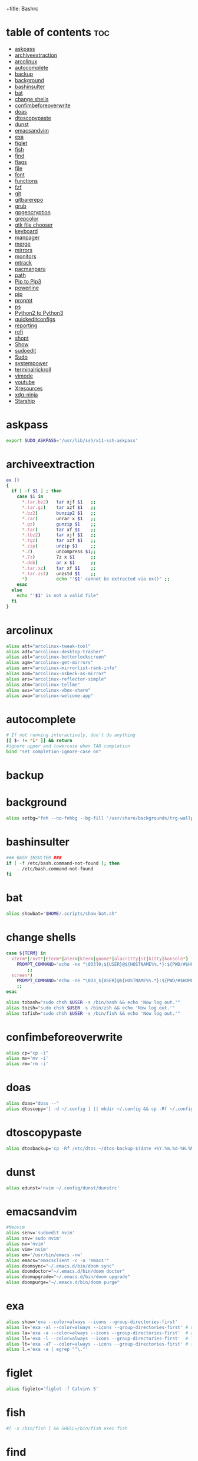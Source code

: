 +title: Bashrc
#+PROPERTY: header-args :tangle ~/.bashrc-personal

* table of contents :toc:
- [[#askpass][askpass]]
- [[#archiveextraction][archiveextraction]]
- [[#arcolinux][arcolinux]]
- [[#autocomplete][autocomplete]]
- [[#backup][backup]]
- [[#background][background]]
- [[#bashinsulter][bashinsulter]]
- [[#bat][bat]]
- [[#change-shells][change shells]]
- [[#confimbeforeoverwrite][confimbeforeoverwrite]]
- [[#doas][doas]]
- [[#dtoscopypaste][dtoscopypaste]]
- [[#dunst][dunst]]
- [[#emacsandvim][emacsandvim]]
- [[#exa][exa]]
- [[#figlet][figlet]]
- [[#fish][fish]]
- [[#find][find]]
- [[#flags][flags]]
- [[#file][file]]
- [[#font][font]]
- [[#functions][functions]]
- [[#fzf][fzf]]
- [[#git][git]]
- [[#gitbarerepo][gitbarerepo]]
- [[#grub][grub]]
- [[#gpgencryption][gpgencryption]]
- [[#grepcolor][grepcolor]]
- [[#gtk-file-chooser][gtk file chooser]]
- [[#keyboard][keyboard]]
- [[#manpager][manpager]]
- [[#merge][merge]]
- [[#mirrors][mirrors]]
- [[#monitors][monitors]]
- [[#mtrack][mtrack]]
- [[#pacmanparu][pacmanparu]]
- [[#path][path]]
- [[#pip-to-pip3][Pip to Pip3]]
- [[#powerline][powerline]]
- [[#pip][pip]]
- [[#propmt][propmt]]
- [[#ps][ps]]
- [[#python2-to-python3][Python2 to Python3]]
- [[#quickeditconfigs][quickeditconfigs]]
- [[#reporting][reporting]]
- [[#rofi][rofi]]
- [[#shopt][shopt]]
- [[#show][Show]]
- [[#sudoedit][sudoedit]]
- [[#sudo][Sudo]]
- [[#systempower][systempower]]
- [[#terminalrickroll][terminalrickroll]]
- [[#vimode][vimode]]
- [[#youtube][youtube]]
- [[#xresources][Xresources]]
- [[#xdg-ninja][xdg-ninja]]
- [[#starship][Starship]]

* askpass
#+BEGIN_SRC sh
export SUDO_ASKPASS='/usr/lib/ssh/x11-ssh-askpass'
#+END_SRC

* archiveextraction

#+BEGIN_SRC sh
ex ()
{
  if [ -f $1 ] ; then
    case $1 in
      *.tar.bz2)   tar xjf $1   ;;
      *.tar.gz)    tar xzf $1   ;;
      *.bz2)       bunzip2 $1   ;;
      *.rar)       unrar x $1   ;;
      *.gz)        gunzip $1    ;;
      *.tar)       tar xf $1    ;;
      *.tbz2)      tar xjf $1   ;;
      *.tgz)       tar xzf $1   ;;
      *.zip)       unzip $1     ;;
      *.Z)         uncompress $1;;
      *.7z)        7z x $1      ;;
      *.deb)       ar x $1      ;;
      *.tar.xz)    tar xf $1    ;;
      *.tar.zst)   unzstd $1    ;;
      *)           echo "'$1' cannot be extracted via ex()" ;;
    esac
  else
    echo "'$1' is not a valid file"
  fi
}
#+END_SRC

* arcolinux

#+BEGIN_SRC sh
alias att="arcolinux-tweak-tool"
alias adt="arcolinux-desktop-trasher"
alias abl="arcolinux-betterlockscreen"
alias agm="arcolinux-get-mirrors"
alias amr="arcolinux-mirrorlist-rank-info"
alias aom="arcolinux-osbeck-as-mirror"
alias ars="arcolinux-reflector-simple"
alias atm="arcolinux-tellme"
alias avs="arcolinux-vbox-share"
alias awa="arcolinux-welcome-app"
#+END_SRC

* autocomplete

#+BEGIN_SRC sh
# If not running interactively, don't do anything
[[ $- != *i* ]] && return
#ignore upper and lowercase when TAB completion
bind "set completion-ignore-case on"

#+END_SRC

* backup


* background


#+BEGIN_SRC sh
alias setbg="feh --no-fehbg --bg-fill '/usr/share/backgrounds/trg-wallpapers/black-bg.jpg'"
#+END_SRC

* bashinsulter

#+BEGIN_SRC sh
### BASH INSULTER ###
if [ -f /etc/bash.command-not-found ]; then
    . /etc/bash.command-not-found
fi
#+END_SRC

* bat

#+BEGIN_SRC sh
alias showbat="$HOME/.scripts/show-bat.sh"
#+END_SRC

* change shells

#+BEGIN_SRC sh
case ${TERM} in
  xterm*|rxvt*|Eterm*|aterm|kterm|gnome*|alacritty|st|kitty|konsole*)
    PROMPT_COMMAND='echo -ne "\033]0;${USER}@${HOSTNAME%%.*}:${PWD/#$HOME/\~}\007"'
        ;;
  screen*)
    PROMPT_COMMAND='echo -ne "\033_${USER}@${HOSTNAME%%.*}:${PWD/#$HOME/\~}\033\\"'
    ;;
esac

alias tobash="sudo chsh $USER -s /bin/bash && echo 'Now log out.'"
alias tozsh="sudo chsh $USER -s /bin/zsh && echo 'Now log out.'"
alias tofish="sudo chsh $USER -s /bin/fish && echo 'Now log out.'"

#+END_SRC

* confimbeforeoverwrite

#+BEGIN_SRC sh
alias cp="cp -i"
alias mv='mv -i'
alias rm='rm -i'
#+END_SRC

* doas

#+BEGIN_SRC sh
alias doas="doas --"
alias dtoscopy='[ -d ~/.config ] || mkdir ~/.config && cp -Rf ~/.config ~/.config-backup-$(date +%Y.%m.%d-%H.%M.%S) && cp -rf /etc/dtos/* ~'

#+END_SRC

* dtoscopypaste

#+BEGIN_SRC sh
alias dtosbackup='cp -Rf /etc/dtos ~/dtos-backup-$(date +%Y.%m.%d-%H.%M.%S)'
#+END_SRC

* dunst

#+BEGIN_SRC sh
alias edunst='nvim ~/.config/dunst/dunstrc'
#+END_SRC

* emacsandvim

#+BEGIN_SRC sh
#Neovim
alias senv='sudoedit nvim'
alias snv='sudo nvim'
alias nv='nvim'
alias vim='nvim'
alias em='/usr/bin/emacs -nw'
alias emacs="emacsclient -c -a 'emacs'"
alias doomsync="~/.emacs.d/bin/doom sync"
alias doomdoctor="~/.emacs.d/bin/doom doctor"
alias doomupgrade="~/.emacs.d/bin/doom upgrade"
alias doompurge="~/.emacs.d/bin/doom purge"
#+END_SRC

* exa

#+BEGIN_SRC sh
alias show='exa --color=always --icons --group-directories-first'
alias ls='exa -al --color=always --icons --group-directories-first' # my preferred listing
alias la='exa -a --color=always --icons --group-directories-first'  # all files and dirs
alias ll='exa -l --color=always --icons --group-directories-first'  # long format
alias lt='exa -aT --color=always --icons --group-directories-first' # tree listing
alias l.='exa -a | egrep "^\."'
#+END_SRC

* figlet

#+BEGIN_SRC sh
alias figletc='figlet -f Calvin\ S'
#+END_SRC

* fish

#+BEGIN_SRC sh
#[ -x /bin/fish ] && SHELL=/bin/fish exec fish
#+END_SRC

* find
#+BEGIN_SRC sh
#find / 2> /dev/null | grep <file>
#+END_SRC


#+BEGIN_SRC sh

findit ()
{
    find / 2> /dev/null | grep "$1"
}

#+END_SRC


* flags

#+BEGIN_SRC sh
alias df='df -h'                          # human-readable sizes
alias free='free -m'                      # show sizes in MB
alias lynx='lynx -cfg=~/.lynx/lynx.cfg -lss=~/.lynx/lynx.lss -vikeys'
alias vifm='./.config/vifm/scripts/vifmrun'
alias ncmpcpp='ncmpcpp ncmpcpp_directory=$HOME/.config/ncmpcpp/'
alias mocp='mocp -M "$XDG_CONFIG_HOME"/moc -O MOCDir="$XDG_CONFIG_HOME"/moc'
#+END_SRC

* file

#+BEGIN_SRC sh
getoctal()
{
    stat -c '%a' "$1"
}
#+END_SRC


* font

#+BEGIN_SRC sh

alias viewfont='fontpreview-ueberzug'
# logout

 #+END_SRC

* functions

#+BEGIN_SRC sh

# sudo vim
function sim()
{
    sudo vim "$*"
}

mkexe ()
{
    touch "$1" && chmod +x "$1" && nvim "$1"
}

mkcd ()
{
  mkdir -p -- "$1" && cd -P -- "$1"
}


# see last modification date of file
function lm()
{
    ls -l "$*" | awk '{print $6, $7, $8}'
}



#+end_src


* fzf

#+BEGIN_SRC sh
alias fznv='nvim $(fzf --height 40% --reverse)'
alias fzsenv='sudoedit nvim $(fzf --height 40% --reverse)'
alias nvfull="fzf --height 40% --layout reverse --info inline --border --preview 'file {}' --preview-window up,1,border-horizontal --color 'fg:#928374,fg+:#18E406,bg:#121212,preview-bg:#1F2022,border:#6D6259'"

#+END_SRC

#+RESULTS:

* git

#+BEGIN_SRC sh
alias addup='git add -u'
alias addall='git add .'
alias branch='git branch'
alias checkout='git checkout'
alias clone='git clone'
alias commit='git commit -m'
alias fetch='git fetch'
alias pull='git pull origin'
alias push='git push origin'
alias tag='git tag'
alias newtag='git tag -a'
alias rmgitcache="rm -r ~/.cache/git"

#+end_src

* gitbarerepo

#+BEGIN_SRC sh
alias config='/usr/bin/git --git-dir=$HOME/gitbare/ --work-tree=$HOME'
alias cp='config push arch28'
 function ca()
{
    config add "$*"
}
function cc()
{
    config commit -m "$1"
}
# get error messages from journalctl
alias jctl="journalctl -p 3 -xb"

# termbin
alias tb="nc termbin.com 9999"

#moving your personal files and folders from /personal to ~
alias personal='cp -Rf /personal/* ~'
#+end_src

* grub

#+BEGIN_SRC sh
alias update-grub='sudo grub-mkconfig -o /boot/grub/grub.cfg'
#+end_src
* gpgencryption

#+BEGIN_SRC sh
# verify signature for isos
alias gpg-check="gpg2 --keyserver-options auto-key-retrieve --verify"
# receive the key of a developer
alias gpg-retrieve="gpg2 --keyserver-options auto-key-retrieve --receive-keys"

#+end_src
* grepcolor

#+BEGIN_SRC sh
alias grep='grep --color=auto'
alias egrep='egrep --color=auto'
alias fgrep='fgrep --color=auto'
#+END_SRC

* gtk file chooser

#+BEGIN_SRC sh
export GDK_SCALE=1
#+END_SRC

* keyboard

#+BEGIN_SRC sh
#keyboard
alias kbreset='setxkbmap'
alias kbset='/bin/bash -c "sleep 1; /usr/bin/xmodmap /home/$USER/.Xmodmap"'
alias xevsimple='/bin/bash -c "sleep 5; /home/$USER/.scripts/xev-simple.sh"'
#+END_SRC

* manpager

#+begin_src sh

# use nvim for editor in visudo
alias nvim-visudo="sudo EDITOR=nvim visudo"

### Uncomment only one of these!

### "bat" as manpager
#export MANPAGER="sh -c 'col -bx | bat -l man -p'"

### "vim" as manpager
#export MANPAGER='/bin/bash -c "vim -MRn -c \"set buftype=nofile showtabline=0 ft=man ts=8 nomod nolist norelativenumber nonu noma\" -c \"normal L\" -c \"nmap q :qa<CR>\"</dev/tty <(col -b)"'

## "nvim" as manpager
export MANPAGER="nvim -c 'set ft=man' -"

# Comment this line out to enable default emacs-like bindings
set -o vi
bind -m vi-command 'Control-l: clear-screen'
bind -m vi-insert 'Control-l: clear-screen'

#+END_SRC

* merge

#+begin_src sh
alias merge='xrdb -merge ~/.Xresources'
#+END_SRC

* mirrors

#+begin_src sh
alias mirror="sudo reflector -f 30 -l 30 --number 10 --verbose --save /etc/pacman.d/mirrorlist"
alias mirrord="sudo reflector --latest 50 --number 20 --sort delay --save /etc/pacman.d/mirrorlist"
alias mirrors="sudo reflector --latest 50 --number 20 --sort score --save /etc/pacman.d/mirrorlist"
alias mirrora="sudo reflector --latest 50 --number 20 --sort age --save /etc/pacman.d/mirrorlist"
#update betterlockscreen images
alias bls="betterlockscreen -u /usr/share/backgrounds/arcolinux/"
#+END_SRC


* monitors

#+BEGIN_SRC sh
alias m1='xrandr --output eDP1 --mode 1366x768 --output DP-1-1 --off --output DP-1-2 --off'
alias m1kill='xrandr --output eDP1 --off'
alias m2='/bin/bash -c ~/.scripts/xrandr-login.sh'
alias m3='xrandr --output eDP-1 --off \
    --output DP-1-1 --primary --mode 1920x1080 --pos 1920x0 \
    --output DP-1-2 --right-of DP-1-1 --mode 1920x1080 --left-of DP-1-1 --pos 0x0'
alias m4='xrandr --output eDP-1 --off --output DP-1-2 --off \
    --output DP-1-1 --primary --mode 1920x1080 --pos 1920x0'
#+END_SRC

#+RESULTS:

* mtrack

#+offt to limit of 1
  if [ -z "$limit" ] || [ "$limit" -le 0 ]; then
    limit=1
  fi

  for ((i=1;i<=limit;i++)); do
    d="../$d"
  done

  # perform cd. Show error if cd fails
  if ! cd "$d"; then
    echo "Couldn't go up $limit dirs.";
  fi
}
#+END_SRC

* pacmanparu

# Pacman
#+BEGIN_SRC sh
alias pacview="$bash -c pacman -Qq | fzf --preview 'pacman -Qil {}' --layout=reverse --bind 'enter:execute(pacman -Qil {} | less)'"

alias ipac='sudo pacman -S'
alias ipar='paru -S'

alias findpac='sudo pacman -sS'
alias findpar='paru -sS'

alias uppac='sudo pacman -Syyu --noconfirm'                 # update only standard pkgs
alias uppar='paru -Syyu --noconfirm'                        # update AUR packages

alias parsua='paru -Sua --noconfirm'             # update only AUR pkgs (paru)
alias parsyu='paru -Syu --noconfirm'             # update standard pkgs and AUR pkgs (paru)

alias unlock='sudo rm /var/lib/pacman/db.lck'    # remove pacman lock
alias rmpacmanlock="sudo rm /var/lib/pacman/db.lck"
alias cleanup='sudo pacman -Rns (pacman -Qtdq)'  # remove orphaned packages

#+END_SRC

* path

* Pip to Pip3

#+BEGIN_SRC sh
#alias pip=pip3
#+END_SRC


* powerline

#+BEGIN_SRC sh
export PATH="$PATH:/home/trg/.local/bin/"
export LC_ALL=en_US.UTF-8
powerline-daemon -q
POWERLINE_BASH_CONTINUATION=1
POWERLINE_BASH_SELECT=1
. $HOME/.local/lib/python3.10/site-packages/powerline/bindings/bash/powerline.sh
#+END_SRC

* pip

#+BEGIN_SRC sh
#alias pip="/usr/bin/pip"
#+END_SRC

* propmt

#+BEGIN_SRC sh
# Bash Prompt
#---------
#export PS1="\e[0;35m[\u\e[m @ \e[0;36m[\h \W]\\e[m$  "
#--------
#export PS1="\\e[32m\]\[\e[m\]\[\e[35m\]\u\[\e[m\]\[\e[34m\]@\[\e[m\]\[\e[32m\]\h\[\e[m\]:\[\e[36m\]\w\[\e[m\]\[\e[32m\]\[\e[m\\$ "
#--------
#export PS1="\@ \w \$(git branch 2> /dev/null | sed -e '/^[^*]/d' -e 's/* \(.*\)/(\1)/')\n\u@\W \\$\[$(tput sgr0)\]"
#+END_SRC

* ps

#+BEGIN_SRC sh
alias psa="ps auxf"
alias psgrep="ps aux | grep -v grep | grep -i -e VSZ -e"
alias psmem='ps auxf | sort -nr -k 4'
alias pscpu='ps auxf | sort -nr -k 3'
#+END_SRC

* Python2 to Python3

#+BEGIN_SRC sh
#alias python=python3
#+END_SRC

* quickeditconfigs

#+BEGIN_SRC sh
alias godmenu='cd $HOME/.config/dmenu'
alias godusk='cd $HOME/.config/dusk'
alias godwm='cd $HOME/.config/dwm'
alias goscripts='cd $HOME/.scripts'

alias gost='cd $HOME/.config/dusk/st'

alias rmc='rm -f config.h'
alias smi='sudo make install'


# Quick Edit Configs

alias ealacritty='nvim ~/.config/alacritty/alacritty.yml'

alias ebinds='nvim ~/.config/sxhkd/sxhkdrc'

alias ebash='nvim ~/.bashrc-personal'
alias econfigs='sudo nvim /home/trg/.scripts/edit-configs'
alias edmenu='cd ~/.config/dmenu && nvim ~/.config/dmenu/config.def.h'

alias edusk='cd ~/.config/dusk && nvim ~/.config/dusk/config.def.h'
alias edunst='nvim ~/.config/dunst/dunstrc'
alias edwm='cd ~/.config/dwm && nvim ~/.config/dwm/config.def.h'

alias ekitty='nvim ~/.config/kitty/kitty.conf'
alias ekitty1='nvim ~/.config/kitty/kitty1-scratch.conf'
alias ekitty2='nvim ~/.config/kitty/kitty2-standard.conf'
alias ekitty3='nvim ~/.config/kitty/kitty3-ranger.conf'
alias ekitty4='nvim ~/.config/kitty/kitty4-fallback.conf'

alias efeatherpad='nvim ~/.config/featherpad/fp.conf'

alias eleafpad='nvim ~/.config/leafpad/leafpadrc'

alias envim='nvim ~/.config/nvim/init.vim'

alias erifle='nvim ~/.config/ranger/rifle.conf'
alias eranger='nvim ~/.config/ranger/rc.conf'

alias est='nvim ~/.config/dusk/st/config.def.h'

alias estart='sudo nvim /usr/local/bin/autostart-dusk'
alias estarship='nvim ~/.config/starship/starship.toml'

alias exprofile='nvim ~/.xprofile'

#+END_SRC

#+RESULTS:

* reporting

#+BEGIN_SRC sh
#neofetch
#screenfetch
#alsi
#paleofetch
#fetch
#hfetch
#sfetch
#ufetch
#ufetch-arco
#pfetch
#sysinfo
#sysinfo-retro
#cpufetch
#colorscript random
#+END_SRC


* rofi

#+BEGIN_SRC sh
alias runrofi='rofi -combi-modi window,drun,ssh -theme trg_custom -font "hack 10" -show combi -icon-theme "Papirus" -show-icons'
#+END_SRC

* shopt

#+BEGIN_SRC sh
shopt -s autocd # change to named directory
shopt -s cdspell # autocorrects cd misspellings
shopt -s cmdhist # save multi-line commands in history as single line
shopt -s dotglob
shopt -s histappend # do not overwrite history
shopt -s expand_aliases # expand aliases
shopt -s checkwinsize # checks term size when bash regains control
#+END_SRC


* Show

#+BEGIN_SRC sh
alias showrangerkeys='$HOME/.scripts/yad-ranger-keys.sh'
alias showduskkeys='$HOME/.scripts/dusk.keys.sh'
#+END_SRC


* sudoedit

#+BEGIN_SRC sh
alias se='sudoedit'
#+END_SRC

* Sudo

#+BEGIN_SRC sh
alias smi='sudo make install'
#+END_SRC

* systempower

#+BEGIN_SRC sh
alias logout='pkill -Kill -u $USER'
#alias shutdown='sudo shutdown -n now'
alias shutdown='systemctl shutdown'
alias reboot='systemctl reboot'
alias ssn="sudo shutdown now"
alias sr="sudo reboot"
#+END_SRC



* terminalrickroll

#+BEGIN_SRC sh
alias rr='curl -s -L https://raw.githubusercontent.com/keroserene/rickrollrc/master/roll.sh | bash'
#+END_SRC

* vimode

#+BEGIN_SRC sh
set -o vi
bind -m vi-command 'Control-l: clear-screen'
bind -m vi-insert 'Control-l: clear-screen'
#+END_SRC


* youtube

#+BEGIN_SRC sh

# youtube-dl
alias yta-aac="youtube-dl --extract-audio --audio-format aac "
alias yta-best="youtube-dl --extract-audio --audio-format best "
alias yta-flac="youtube-dl --extract-audio --audio-format flac "
alias yta-m4a="youtube-dl --extract-audio --audio-format m4a "
alias yta-mp3="youtube-dl --extract-audio --audio-format mp3 "
alias yta-opus="youtube-dl --extract-audio --audio-format opus "
alias yta-vorbis="youtube-dl --extract-audio --audio-format vorbis "
alias yta-wav="youtube-dl --extract-audio --audio-format wav "
alias ytv-best="youtube-dl -f bestvideo+bestaudio "

#+END_SRC

* Xresources
#+BEGIN_SRC sh
alias rel="xrdb merge ~/.Xresources && kill -USR1 $(pidof st)"
#+END_SRC

* xdg-ninja
#+BEGIN_SRC sh
alias xdgninja="$HOME/xdg-ninja/xdg-ninja.sh"
#+END_SRC

* Starship

#+BEGIN_SRC sh
#eval "$(starship init bash)"
#+END_SRC
